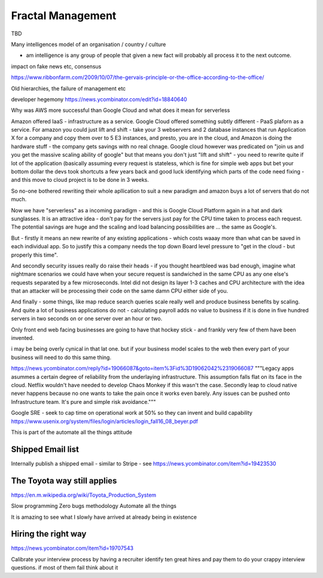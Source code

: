 Fractal Management
==================

TBD


Many intelligences model of an organisation / country / culture

- am intelligence is any group of people that given a new fact will probably all process it to the next outcome.

impact on fake news etc, consensus

https://www.ribbonfarm.com/2009/10/07/the-gervais-principle-or-the-office-according-to-the-office/

Old hierarchies, the failure of management etc


developer hegemony
https://news.ycombinator.com/edit?id=18840640


Why was AWS more successful than Google Cloud and what does it mean for serverless

Amazon offered IaaS - infrastructure as a service.  Google Cloud offered something subtly different - PaaS plaforn as a service. For amazon you could just lift and shift - take your 3 webservers and 2 database instances that run Application X for a company and copy them over to 5 E3 instances, 
and presto, you are in the cloud, and Amazon is doing the hardware stuff - the company gets savings with no real chnage.
Google cloud however was predicated on "join us and you get the massive scaling ability of google" but that means you don't just "lift and shift" - you need to rewrite quite if lot of the application (basically assuming every request is stateless, which is fine for simple web apps but bet your bottom dollar the devs took shortcuts a few years back and good luck identifying which parts of the code need fixing - and this move to cloud project is to be done in 3 weeks.

So no-one bothered rewriting their whole apllication to suit a new paradigm and amazon buys a lot of servers that do not much.

Now we have "serverless" as a incoming paradigm - and this is Google Cloud Platform again in a hat and dark sunglasses.  It is an attractive idea - don't pay for the servers just pay for the CPU time taken to process each request.  The potential savings are huge and the scaling and load balancing possibilities are ... the same as Google's.

But - firstly it means an new rewrite of any existing applications - which costs waaay more than what can be saved in each individual app.  So to justify this a company needs the top down Board level pressure to "get in the cloud - but properly this time".

And secondly security issues really do raise their heads - if you thought heartbleed was bad enough, imagine what nightmare scenarios we could have when your secure request is sandwiched in the same CPU as any one else's requests separated by a few microseconds.  Intel did not design its layer 1-3 caches and CPU architecture with the idea that an attacker will be processing their code on the same damn CPU either side of you.

And finally - some things, like map reduce search queries scale really well and produce business benefits by scaling. And quite a lot of business applications do not - calculating payroll adds no value to business if it is done in five hundred servers in two seconds on or one server over an hour or two.

Only front end web facing businesses are going to have that hockey stick - and frankly very few of them have been invented.

i may be being overly cynical in that lat one. but if your business model scales to the web then every part of your business will need to do this same thing.


.. quote::
https://news.ycombinator.com/reply?id=19066087&goto=item%3Fid%3D19062042%2319066087
"""Legacy apps asummes a certain degree of reliability from the underlaying infrastructure. This assumption falls flat on its face in the cloud. Netflix wouldn't have needed to develop Chaos Monkey if this wasn't the case.
Secondly leap to cloud native never happens because no one wants to take the pain once it works even barely. Any issues can be pushed onto Infrastructure team. It's pure and simple risk avoidance."""



Google SRE
- seek to cap time on operational work at 50% so they can invent and build capability 
https://www.usenix.org/system/files/login/articles/login_fall16_08_beyer.pdf

This is part of the automate all the things attitude 

Shipped Email list
------------------
Internally publish a shipped email - similar to Stripe - see https://news.ycombinator.com/item?id=19423530

The Toyota way still applies
-----------------------------
https://en.m.wikipedia.org/wiki/Toyota_Production_System

Slow programming
Zero bugs methodology
Automate all the things

It is amazing to see what I slowly have arrived at already being in existence

Hiring the right way
--------------------

https://news.ycombinator.com/item?id=19707543

Calibrate your interview process by having a recruiter identify ten great hires and pay them to do your crappy interview questions. if most of them fail think about it


